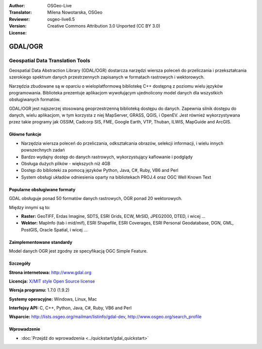 :Author: OSGeo-Live
:Translator: Milena Nowotarska, OSGeo
:Reviewer:
:Version: osgeo-live6.5
:License: Creative Commons Attribution 3.0 Unported (CC BY 3.0)

.. image:: ../../images/project_logos/logo-GDAL.png
  :scale: 60 %
  :alt: project logo
  :align: right
  :target: http://gdal.org/

.. image:: ../../images/logos/OSGeo_project.png
  :scale: 100 %
  :alt: OSGeo Project
  :align: right
  :target: http://www.osgeo.org/incubator/process/principles.html

GDAL/OGR
================================================================================

Geospatial Data Translation Tools
~~~~~~~~~~~~~~~~~~~~~~~~~~~~~~~~~~~~~~~~~~~~~~~~~~~~~~~~~~~~~~~~~~~~~~~~~~~~~~~~

Geospatial Data Abstraction Library (GDAL/OGR) dostarcza narzędzi wiersza poleceń
do przeliczania i przekształcania szerokiego spektrum danych przestrzennych
zapisanych w formatach rastrowych i wektorowych.

Narzędzia zbudowane są w oparciu o wieloplatformową bibliotekę C++ 
dostępną z poziomu wielu języków programowania. Biblioteka prezentuje aplikacjom
wywołującym ujednolicony model danych dla wszystkich obsługiwanych formatów.

GDAL/OGR jest najszerzej stosowaną geoprzestrzenną biblioteką dostępu do danych.
Zapewnia silnik dostępu do danych, wielu aplikacjom, w tym korzysta z niej 
MapServer, GRASS, QGIS, i OpenEV. Jest również wykorzystywana przez takie 
programy jak OSSIM, Cadcorp SIS, FME, Google Earth, VTP, Thuban, ILWIS, 
MapGuide and ArcGIS.

.. image:: ../../images/screenshots/1024x768/gdal_ogr_proj_overview.png
  :scale: 60 %
  :alt: GDAL supports many geodata formats
  :align: right

Główne funkcje
--------------------------------------------------------------------------------

* Narzędzia wiersza poleceń do przeliczania, odkształcania obrazów, selekcji informacji, i wielu innych powszechnych zadań
* Bardzo wydajny dostęp do danych rastrowych, wykorzystujący kaflowanie i podglądy
* Obsługa dużych plików - większych niż 4GB
* Dostęp do biblioteki za pomocą języków Python, Java, C#, Ruby, VB6 and Perl
* System obsługi układów odniesienia oparty na bibliotekach PROJ.4 oraz OGC Well Known Text

Popularne obsługiwane formaty
--------------------------------------------------------------------------------

GDAL obsługuje ponad 50 formatów danych rastrowych, OGR ponad 20 wektorowych.

Między innymi są to:

* **Raster:** GeoTIFF, Erdas Imagine, SDTS, ESRI Grids, ECW, MrSID, JPEG2000, DTED, i wicej ...
* **Wektor:** MapInfo (tab i mid/mif), ESRI Shapefile, ESRI Coverages, ESRI Personal Geodatabase, DGN, GML, PostGIS, Oracle Spatial, i wicej ...

Zaimplementowane standardy
--------------------------------------------------------------------------------

Model danych OGR jest zgodny ze specyfikacją OGC Simple Feature.

Szczegóły
--------------------------------------------------------------------------------

**Strona internetowa:**  http://www.gdal.org

**Licencja:** `X/MIT style Open Source license <http://trac.osgeo.org/gdal/wiki/FAQGeneral#WhatlicensedoesGDALOGRuse>`_

**Wersja programu:** 1.7.0 (1.9.2)

**Systemy operacyjne:** Windows, Linux, Mac

**Interfejsy API:** C, C++, Python, Java, C#, Ruby, VB6 and Perl

**Wsparcie:** http://lists.osgeo.org/mailman/listinfo/gdal-dev, http://www.osgeo.org/search_profile

Wprowadzenie
--------------------------------------------------------------------------------
    
* :doc:`Przejdź do wprowadzenia <../quickstart/gdal_quickstart>`
